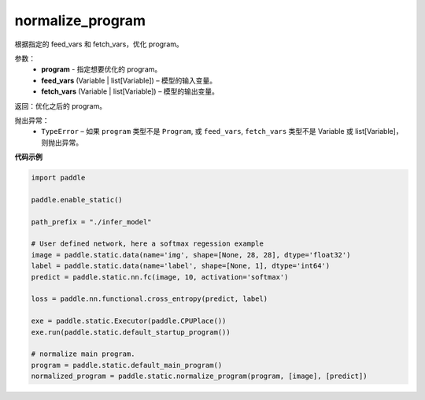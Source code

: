 .. _cn_api_fluid_io_normalize_program:

normalize_program
-------------------------------


.. py:function:: paddle.static.normalize_program(program, feed_vars, fetch_vars)




根据指定的 feed_vars 和 fetch_vars，优化 program。

参数：
  - **program** - 指定想要优化的 program。
  - **feed_vars** (Variable | list[Variable]) – 模型的输入变量。
  - **fetch_vars** (Variable | list[Variable]) – 模型的输出变量。

返回：优化之后的 program。

抛出异常：
  - ``TypeError`` – 如果 ``program`` 类型不是 ``Program``, 或 ``feed_vars``, ``fetch_vars`` 类型不是 Variable 或 list[Variable]，则抛出异常。

**代码示例**

.. code-block:: python

    import paddle

    paddle.enable_static()

    path_prefix = "./infer_model"

    # User defined network, here a softmax regession example
    image = paddle.static.data(name='img', shape=[None, 28, 28], dtype='float32')
    label = paddle.static.data(name='label', shape=[None, 1], dtype='int64')
    predict = paddle.static.nn.fc(image, 10, activation='softmax')

    loss = paddle.nn.functional.cross_entropy(predict, label)

    exe = paddle.static.Executor(paddle.CPUPlace())
    exe.run(paddle.static.default_startup_program())

    # normalize main program.
    program = paddle.static.default_main_program()
    normalized_program = paddle.static.normalize_program(program, [image], [predict])

